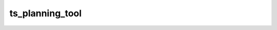 ################
ts_planning_tool
################



.. Add a brief (few sentence) description of what this package provides.
